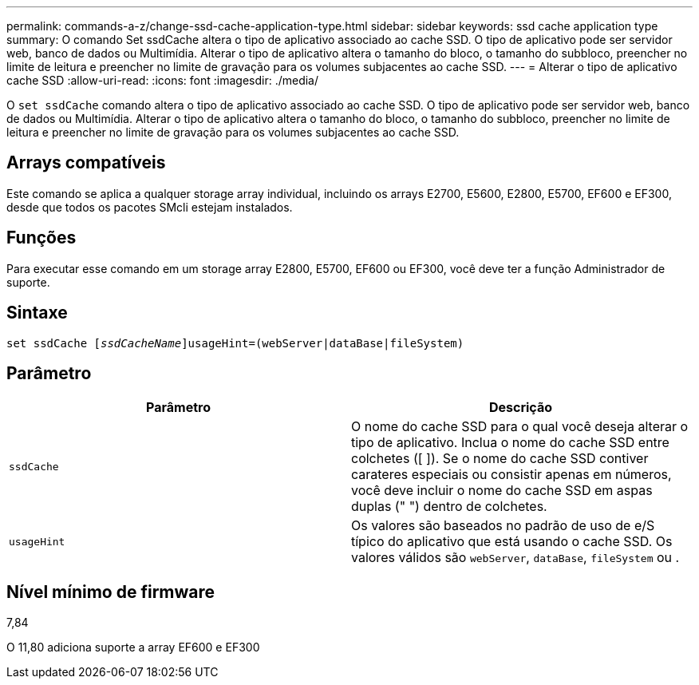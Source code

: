 ---
permalink: commands-a-z/change-ssd-cache-application-type.html 
sidebar: sidebar 
keywords: ssd cache application type 
summary: O comando Set ssdCache altera o tipo de aplicativo associado ao cache SSD. O tipo de aplicativo pode ser servidor web, banco de dados ou Multimídia. Alterar o tipo de aplicativo altera o tamanho do bloco, o tamanho do subbloco, preencher no limite de leitura e preencher no limite de gravação para os volumes subjacentes ao cache SSD. 
---
= Alterar o tipo de aplicativo cache SSD
:allow-uri-read: 
:icons: font
:imagesdir: ./media/


[role="lead"]
O `set ssdCache` comando altera o tipo de aplicativo associado ao cache SSD. O tipo de aplicativo pode ser servidor web, banco de dados ou Multimídia. Alterar o tipo de aplicativo altera o tamanho do bloco, o tamanho do subbloco, preencher no limite de leitura e preencher no limite de gravação para os volumes subjacentes ao cache SSD.



== Arrays compatíveis

Este comando se aplica a qualquer storage array individual, incluindo os arrays E2700, E5600, E2800, E5700, EF600 e EF300, desde que todos os pacotes SMcli estejam instalados.



== Funções

Para executar esse comando em um storage array E2800, E5700, EF600 ou EF300, você deve ter a função Administrador de suporte.



== Sintaxe

[listing, subs="+macros"]
----
set ssdCache pass:quotes[[_ssdCacheName_]]usageHint=(webServer|dataBase|fileSystem)
----


== Parâmetro

|===
| Parâmetro | Descrição 


 a| 
`ssdCache`
 a| 
O nome do cache SSD para o qual você deseja alterar o tipo de aplicativo. Inclua o nome do cache SSD entre colchetes ([ ]). Se o nome do cache SSD contiver carateres especiais ou consistir apenas em números, você deve incluir o nome do cache SSD em aspas duplas (" ") dentro de colchetes.



 a| 
`usageHint`
 a| 
Os valores são baseados no padrão de uso de e/S típico do aplicativo que está usando o cache SSD. Os valores válidos são `webServer`, `dataBase`, `fileSystem` ou .

|===


== Nível mínimo de firmware

7,84

O 11,80 adiciona suporte a array EF600 e EF300
